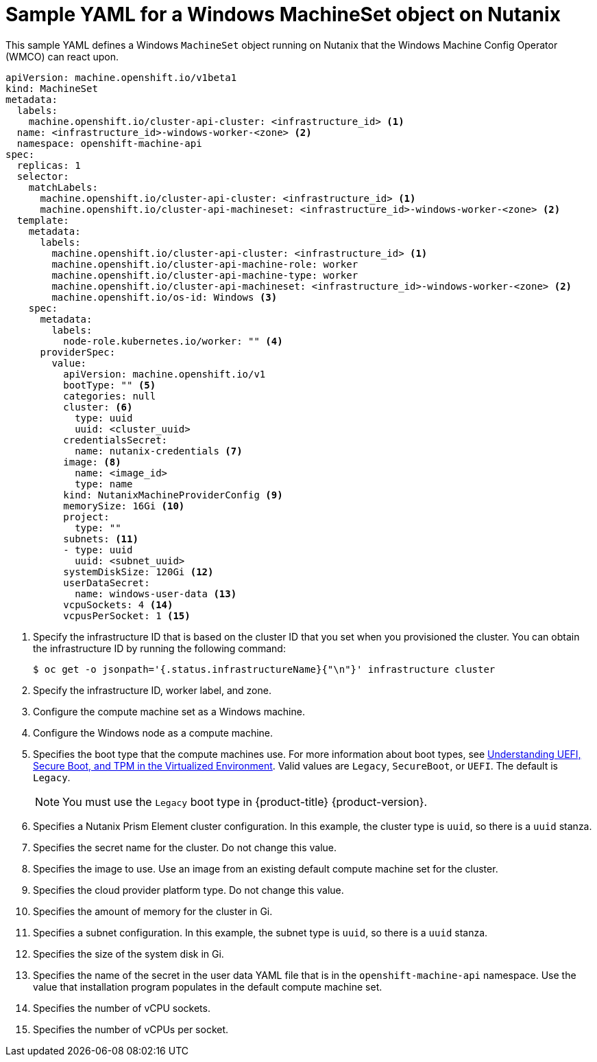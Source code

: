 // Module included in the following assemblies:
//
// * windows_containers/creating_windows_machinesets/creating-windows-machineset-nutanix.adoc

[id="windows-machineset-nutanix_{context}"]
= Sample YAML for a Windows MachineSet object on Nutanix

This sample YAML defines a Windows `MachineSet` object running on Nutanix that the Windows Machine Config Operator (WMCO) can react upon.

[source,yaml]
----
apiVersion: machine.openshift.io/v1beta1
kind: MachineSet
metadata:
  labels:
    machine.openshift.io/cluster-api-cluster: <infrastructure_id> <1>
  name: <infrastructure_id>-windows-worker-<zone> <2>
  namespace: openshift-machine-api
spec:
  replicas: 1
  selector:
    matchLabels:
      machine.openshift.io/cluster-api-cluster: <infrastructure_id> <1>
      machine.openshift.io/cluster-api-machineset: <infrastructure_id>-windows-worker-<zone> <2>
  template:
    metadata:
      labels:
        machine.openshift.io/cluster-api-cluster: <infrastructure_id> <1>
        machine.openshift.io/cluster-api-machine-role: worker
        machine.openshift.io/cluster-api-machine-type: worker
        machine.openshift.io/cluster-api-machineset: <infrastructure_id>-windows-worker-<zone> <2>
        machine.openshift.io/os-id: Windows <3>
    spec:
      metadata:
        labels:
          node-role.kubernetes.io/worker: "" <4>
      providerSpec:
        value:
          apiVersion: machine.openshift.io/v1
          bootType: "" <5>
          categories: null
          cluster: <6>
            type: uuid
            uuid: <cluster_uuid>
          credentialsSecret:
            name: nutanix-credentials <7>
          image: <8>
            name: <image_id>
            type: name
          kind: NutanixMachineProviderConfig <9>
          memorySize: 16Gi <10>
          project:
            type: ""
          subnets: <11>
          - type: uuid
            uuid: <subnet_uuid>
          systemDiskSize: 120Gi <12>
          userDataSecret:
            name: windows-user-data <13>
          vcpuSockets: 4 <14>
          vcpusPerSocket: 1 <15>
----
<1> Specify the infrastructure ID that is based on the cluster ID that you set when you provisioned the cluster. You can obtain the infrastructure ID by running the following command:
+
[source,terminal]
----
$ oc get -o jsonpath='{.status.infrastructureName}{"\n"}' infrastructure cluster
----
<2> Specify the infrastructure ID, worker label, and zone.
<3> Configure the compute machine set as a Windows machine.
<4> Configure the Windows node as a compute machine.
<5> Specifies the boot type that the compute machines use. For more information about boot types, see link:https://portal.nutanix.com/page/documents/kbs/details?targetId=kA07V000000H3K9SAK[Understanding UEFI, Secure Boot, and TPM in the Virtualized Environment]. Valid values are `Legacy`, `SecureBoot`, or `UEFI`. The default is `Legacy`.
+
[NOTE]
====
You must use the `Legacy` boot type in {product-title} {product-version}.
====
<6> Specifies a Nutanix Prism Element cluster configuration. In this example, the cluster type is `uuid`, so there is a `uuid` stanza.
<7> Specifies the secret name for the cluster. Do not change this value.
<8> Specifies the image to use. Use an image from an existing default compute machine set for the cluster.
<9> Specifies the cloud provider platform type. Do not change this value.
<10> Specifies the amount of memory for the cluster in Gi.
<11> Specifies a subnet configuration. In this example, the subnet type is `uuid`, so there is a `uuid` stanza.
<12> Specifies the size of the system disk in Gi.
<13> Specifies the name of the secret in the user data YAML file that is in the `openshift-machine-api` namespace. Use the value that installation program populates in the default compute machine set.
<14> Specifies the number of vCPU sockets.
<15> Specifies the number of vCPUs per socket.

// providerSpec section is based on cpmso-yaml-provider-spec-nutanix.adoc 

